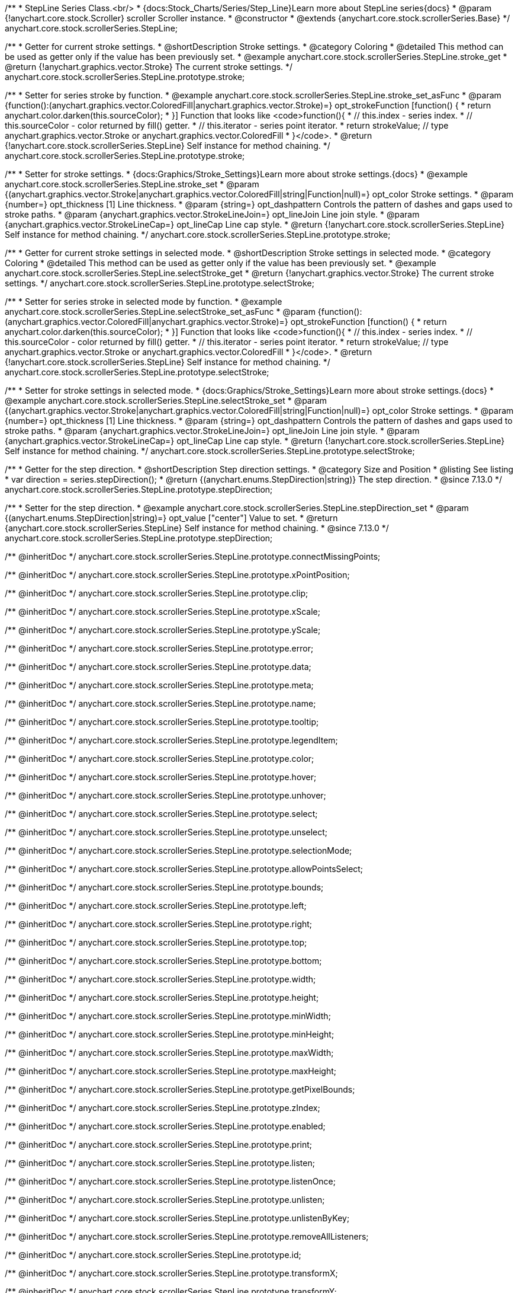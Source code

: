 /**
 * StepLine Series Class.<br/>
 * {docs:Stock_Charts/Series/Step_Line}Learn more about StepLine series{docs}
 * @param {!anychart.core.stock.Scroller} scroller Scroller instance.
 * @constructor
 * @extends {anychart.core.stock.scrollerSeries.Base}
 */
anychart.core.stock.scrollerSeries.StepLine;


//----------------------------------------------------------------------------------------------------------------------
//
//  anychart.core.stock.scrollerSeries.StepLine.prototype.stroke
//
//----------------------------------------------------------------------------------------------------------------------

/**
 * Getter for current stroke settings.
 * @shortDescription Stroke settings.
 * @category Coloring
 * @detailed This method can be used as getter only if the value has been previously set.
 * @example anychart.core.stock.scrollerSeries.StepLine.stroke_get
 * @return {!anychart.graphics.vector.Stroke} The current stroke settings.
 */
anychart.core.stock.scrollerSeries.StepLine.prototype.stroke;

/**
 * Setter for series stroke by function.
 * @example anychart.core.stock.scrollerSeries.StepLine.stroke_set_asFunc
 * @param {function():(anychart.graphics.vector.ColoredFill|anychart.graphics.vector.Stroke)=} opt_strokeFunction [function() {
 *  return anychart.color.darken(this.sourceColor);
 * }] Function that looks like <code>function(){
 *    // this.index - series index.
 *    // this.sourceColor - color returned by fill() getter.
 *    // this.iterator - series point iterator.
 *    return strokeValue; // type anychart.graphics.vector.Stroke or anychart.graphics.vector.ColoredFill
 * }</code>.
 * @return {!anychart.core.stock.scrollerSeries.StepLine} Self instance for method chaining.
 */
anychart.core.stock.scrollerSeries.StepLine.prototype.stroke;

/**
 * Setter for stroke settings.
 * {docs:Graphics/Stroke_Settings}Learn more about stroke settings.{docs}
 * @example anychart.core.stock.scrollerSeries.StepLine.stroke_set
 * @param {(anychart.graphics.vector.Stroke|anychart.graphics.vector.ColoredFill|string|Function|null)=} opt_color Stroke settings.
 * @param {number=} opt_thickness [1] Line thickness.
 * @param {string=} opt_dashpattern Controls the pattern of dashes and gaps used to stroke paths.
 * @param {anychart.graphics.vector.StrokeLineJoin=} opt_lineJoin Line join style.
 * @param {anychart.graphics.vector.StrokeLineCap=} opt_lineCap Line cap style.
 * @return {!anychart.core.stock.scrollerSeries.StepLine} Self instance for method chaining.
 */
anychart.core.stock.scrollerSeries.StepLine.prototype.stroke;



//----------------------------------------------------------------------------------------------------------------------
//
//  anychart.core.stock.scrollerSeries.StepLine.prototype.selectStroke
//
//----------------------------------------------------------------------------------------------------------------------

/**
 * Getter for current stroke settings in selected mode.
 * @shortDescription Stroke settings in selected mode.
 * @category Coloring
 * @detailed This method can be used as getter only if the value has been previously set.
 * @example anychart.core.stock.scrollerSeries.StepLine.selectStroke_get
 * @return {!anychart.graphics.vector.Stroke} The current stroke settings.
 */
anychart.core.stock.scrollerSeries.StepLine.prototype.selectStroke;

/**
 * Setter for series stroke in selected mode by function.
 * @example anychart.core.stock.scrollerSeries.StepLine.selectStroke_set_asFunc
 * @param {function():(anychart.graphics.vector.ColoredFill|anychart.graphics.vector.Stroke)=} opt_strokeFunction [function() {
 *  return anychart.color.darken(this.sourceColor);
 * }] Function that looks like <code>function(){
 *    // this.index - series index.
 *    // this.sourceColor - color returned by fill() getter.
 *    // this.iterator - series point iterator.
 *    return strokeValue; // type anychart.graphics.vector.Stroke or anychart.graphics.vector.ColoredFill
 * }</code>.
 * @return {!anychart.core.stock.scrollerSeries.StepLine} Self instance for method chaining.
 */
anychart.core.stock.scrollerSeries.StepLine.prototype.selectStroke;

/**
 * Setter for stroke settings in selected mode.
 * {docs:Graphics/Stroke_Settings}Learn more about stroke settings.{docs}
 * @example anychart.core.stock.scrollerSeries.StepLine.selectStroke_set
 * @param {(anychart.graphics.vector.Stroke|anychart.graphics.vector.ColoredFill|string|Function|null)=} opt_color Stroke settings.
 * @param {number=} opt_thickness [1] Line thickness.
 * @param {string=} opt_dashpattern Controls the pattern of dashes and gaps used to stroke paths.
 * @param {anychart.graphics.vector.StrokeLineJoin=} opt_lineJoin Line join style.
 * @param {anychart.graphics.vector.StrokeLineCap=} opt_lineCap Line cap style.
 * @return {!anychart.core.stock.scrollerSeries.StepLine} Self instance for method chaining.
 */
anychart.core.stock.scrollerSeries.StepLine.prototype.selectStroke;

//----------------------------------------------------------------------------------------------------------------------
//
//  anychart.core.stock.scrollerSeries.StepLine.prototype.StepDirection
//
//----------------------------------------------------------------------------------------------------------------------

/**
 * Getter for the step direction.
 * @shortDescription Step direction settings.
 * @category Size and Position
 * @listing See listing
 * var direction = series.stepDirection();
 * @return {(anychart.enums.StepDirection|string)} The step direction.
 * @since 7.13.0
 */
anychart.core.stock.scrollerSeries.StepLine.prototype.stepDirection;

/**
 * Setter for the step direction.
 * @example anychart.core.stock.scrollerSeries.StepLine.stepDirection_set
 * @param {(anychart.enums.StepDirection|string)=} opt_value ["center"] Value to set.
 * @return {anychart.core.stock.scrollerSeries.StepLine} Self instance for method chaining.
 * @since 7.13.0
 */
anychart.core.stock.scrollerSeries.StepLine.prototype.stepDirection;

/** @inheritDoc */
anychart.core.stock.scrollerSeries.StepLine.prototype.connectMissingPoints;

/** @inheritDoc */
anychart.core.stock.scrollerSeries.StepLine.prototype.xPointPosition;

/** @inheritDoc */
anychart.core.stock.scrollerSeries.StepLine.prototype.clip;

/** @inheritDoc */
anychart.core.stock.scrollerSeries.StepLine.prototype.xScale;

/** @inheritDoc */
anychart.core.stock.scrollerSeries.StepLine.prototype.yScale;

/** @inheritDoc */
anychart.core.stock.scrollerSeries.StepLine.prototype.error;

/** @inheritDoc */
anychart.core.stock.scrollerSeries.StepLine.prototype.data;

/** @inheritDoc */
anychart.core.stock.scrollerSeries.StepLine.prototype.meta;

/** @inheritDoc */
anychart.core.stock.scrollerSeries.StepLine.prototype.name;

/** @inheritDoc */
anychart.core.stock.scrollerSeries.StepLine.prototype.tooltip;

/** @inheritDoc */
anychart.core.stock.scrollerSeries.StepLine.prototype.legendItem;

/** @inheritDoc */
anychart.core.stock.scrollerSeries.StepLine.prototype.color;

/** @inheritDoc */
anychart.core.stock.scrollerSeries.StepLine.prototype.hover;

/** @inheritDoc */
anychart.core.stock.scrollerSeries.StepLine.prototype.unhover;

/** @inheritDoc */
anychart.core.stock.scrollerSeries.StepLine.prototype.select;

/** @inheritDoc */
anychart.core.stock.scrollerSeries.StepLine.prototype.unselect;

/** @inheritDoc */
anychart.core.stock.scrollerSeries.StepLine.prototype.selectionMode;

/** @inheritDoc */
anychart.core.stock.scrollerSeries.StepLine.prototype.allowPointsSelect;

/** @inheritDoc */
anychart.core.stock.scrollerSeries.StepLine.prototype.bounds;

/** @inheritDoc */
anychart.core.stock.scrollerSeries.StepLine.prototype.left;

/** @inheritDoc */
anychart.core.stock.scrollerSeries.StepLine.prototype.right;

/** @inheritDoc */
anychart.core.stock.scrollerSeries.StepLine.prototype.top;

/** @inheritDoc */
anychart.core.stock.scrollerSeries.StepLine.prototype.bottom;

/** @inheritDoc */
anychart.core.stock.scrollerSeries.StepLine.prototype.width;

/** @inheritDoc */
anychart.core.stock.scrollerSeries.StepLine.prototype.height;

/** @inheritDoc */
anychart.core.stock.scrollerSeries.StepLine.prototype.minWidth;

/** @inheritDoc */
anychart.core.stock.scrollerSeries.StepLine.prototype.minHeight;

/** @inheritDoc */
anychart.core.stock.scrollerSeries.StepLine.prototype.maxWidth;

/** @inheritDoc */
anychart.core.stock.scrollerSeries.StepLine.prototype.maxHeight;

/** @inheritDoc */
anychart.core.stock.scrollerSeries.StepLine.prototype.getPixelBounds;

/** @inheritDoc */
anychart.core.stock.scrollerSeries.StepLine.prototype.zIndex;

/** @inheritDoc */
anychart.core.stock.scrollerSeries.StepLine.prototype.enabled;

/** @inheritDoc */
anychart.core.stock.scrollerSeries.StepLine.prototype.print;

/** @inheritDoc */
anychart.core.stock.scrollerSeries.StepLine.prototype.listen;

/** @inheritDoc */
anychart.core.stock.scrollerSeries.StepLine.prototype.listenOnce;

/** @inheritDoc */
anychart.core.stock.scrollerSeries.StepLine.prototype.unlisten;

/** @inheritDoc */
anychart.core.stock.scrollerSeries.StepLine.prototype.unlistenByKey;

/** @inheritDoc */
anychart.core.stock.scrollerSeries.StepLine.prototype.removeAllListeners;

/** @inheritDoc */
anychart.core.stock.scrollerSeries.StepLine.prototype.id;

/** @inheritDoc */
anychart.core.stock.scrollerSeries.StepLine.prototype.transformX;

/** @inheritDoc */
anychart.core.stock.scrollerSeries.StepLine.prototype.transformY;

/** @inheritDoc */
anychart.core.stock.scrollerSeries.StepLine.prototype.getPixelPointWidth;

/** @inheritDoc */
anychart.core.stock.scrollerSeries.StepLine.prototype.getPoint;

/** @inheritDoc */
anychart.core.stock.scrollerSeries.StepLine.prototype.seriesType;

/** @inheritDoc */
anychart.core.stock.scrollerSeries.StepLine.prototype.rendering;
